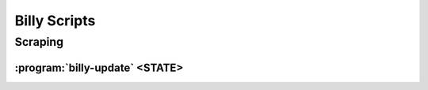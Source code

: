 =============
Billy Scripts
=============

Scraping
========

.. program:: billy-update

:program:`billy-update` <STATE>
-------------------------------

.. option:: MODULE

    state scraper module name (eg. nc) [required]

.. option:: --scrape, --import, --report

    Which portions of the update process to run, specifying none implies ``--scrape --import --report``

    --scrape crawls the specified sites and writes data to disk in JSON format
    --import imports the JSON format on disk to billy's MongoDB database
    --report runs a series of reports on data quality and aggregates

.. option:: --bills, --legislators, --votes, --committees, --events

    include (bill, legislator, vote, committee, event) data in (scrape/import/report)
    Specifying none is the same as specifying --bills --legislators --votes --committees

.. option:: --upper, --lower

    process upper/lower chamber (if neither is specified will include both)

.. option:: -v, --verbose

    be verbose (use multiple times for more verbosity)

.. option:: -s SESSION, --session SESSION

    session(s) to scrape, must be present in state's metadata

.. option:: -t TERM, --term TERM

    term(s) to scrape, must be present in state's metadata

.. option:: --strict

    fail immediately when encountering validation warnings

.. option:: -n, --no_cache

    do not use cache

.. option:: --fastmode

    operate in "fast mode", using cached version when possible and
    removing --rpm induced delays

.. option:: -r RPM, --rpm RPM

    set maximum number of requests per minute (default: 60)

.. option:: --timeout TIMEOUT

    set HTTP timeout in seconds (default: 10s)
